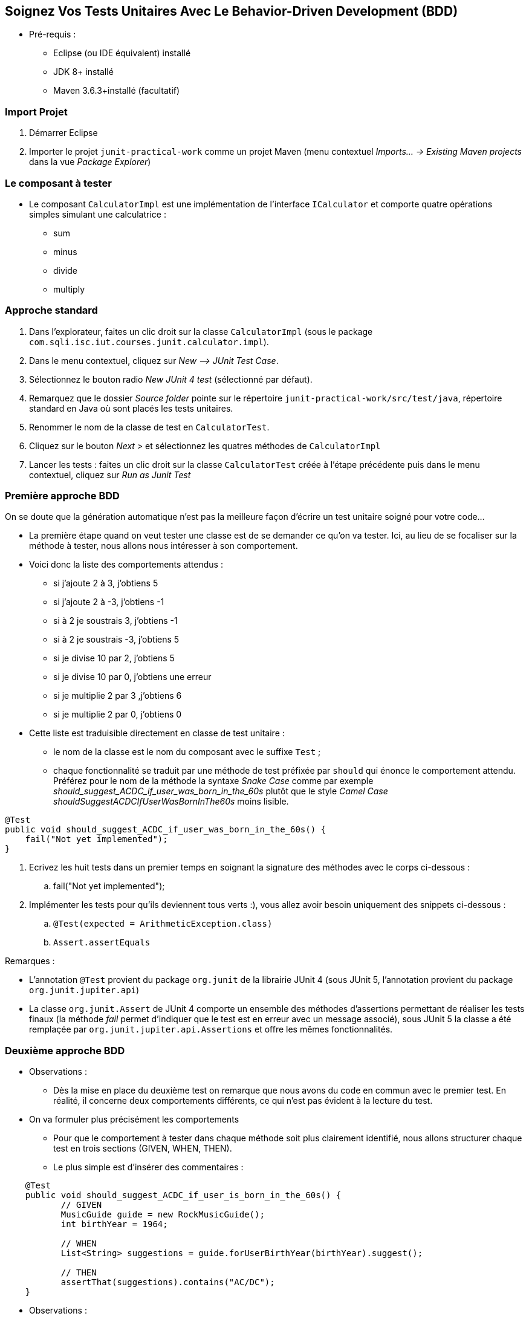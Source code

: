 == Soignez Vos Tests Unitaires Avec Le Behavior-Driven Development  (BDD)

* Pré-requis :
** Eclipse (ou IDE équivalent) installé
** JDK 8+ installé
** Maven 3.6.3+installé (facultatif)

=== Import Projet

. Démarrer Eclipse
. Importer le projet `junit-practical-work` comme un projet Maven (menu contextuel _Imports... -> Existing Maven projects_ dans la vue _Package Explorer_)

=== Le composant à tester

* Le composant `CalculatorImpl` est une implémentation de l'interface `ICalculator` et comporte quatre opérations simples simulant une calculatrice :
** sum
** minus
** divide
** multiply

=== Approche standard

. Dans l’explorateur, faites un clic droit sur la classe `CalculatorImpl` (sous le package `com.sqli.isc.iut.courses.junit.calculator.impl`).
. Dans le menu contextuel, cliquez sur _New –> JUnit Test Case_.
. Sélectionnez le bouton radio _New JUnit 4 test_ (sélectionné par défaut).
. Remarquez que le dossier _Source folder_ pointe sur le répertoire `junit-practical-work/src/test/java`, répertoire standard en Java où sont placés les tests unitaires.
. Renommer le nom de la classe de test en `CalculatorTest`.
. Cliquez sur le bouton _Next >_ et sélectionnez les quatres méthodes de `CalculatorImpl`
. Lancer les tests : faites un clic droit sur la classe `CalculatorTest` créée à l'étape précédente puis dans le menu contextuel, cliquez sur _Run as Junit Test_

=== Première approche BDD

On se doute que la génération automatique n’est pas la meilleure façon d’écrire un test unitaire soigné pour votre code…

* La première étape quand on veut tester une classe est de se demander ce qu’on va tester. Ici, au lieu de se focaliser sur la méthode à tester, nous allons nous intéresser à son comportement.

* Voici donc la liste des comportements attendus :
** si j'ajoute 2 à 3, j'obtiens 5
** si j'ajoute 2 à -3, j'obtiens -1
** si à 2 je soustrais 3, j'obtiens -1
** si à 2 je soustrais -3, j'obtiens 5
** si je divise 10 par 2, j'obtiens 5
** si je divise 10 par 0, j'obtiens une erreur
** si je multiplie 2 par 3 ,j'obtiens  6
** si je multiplie 2 par 0, j'obtiens 0

* Cette liste est traduisible directement en classe de test unitaire :
** le nom de la classe est le nom du composant avec le suffixe `Test` ;
** chaque fonctionnalité se traduit par une méthode de test préfixée par `should` qui énonce le comportement attendu. Préférez pour le nom de la méthode la syntaxe _Snake Case_ comme par exemple  _should_suggest_ACDC_if_user_was_born_in_the_60s_ plutôt que le style _Camel Case_ _shouldSuggestACDCIfUserWasBornInThe60s_ moins lisible.

....
@Test
public void should_suggest_ACDC_if_user_was_born_in_the_60s() {
    fail("Not yet implemented");
}
....

. Ecrivez les huit tests dans un premier temps en soignant la signature des méthodes avec le corps ci-dessous :
.. fail("Not yet implemented");
. Implémenter les tests pour qu'ils deviennent tous verts :), vous allez avoir besoin uniquement des snippets ci-dessous :
.. `@Test(expected = ArithmeticException.class)`
.. `Assert.assertEquals`

Remarques :

 - L'annotation `@Test` provient du package `org.junit` de la librairie JUnit 4 (sous JUnit 5, l'annotation provient du package `org.junit.jupiter.api`) 
 - La classe `org.junit.Assert` de JUnit 4 comporte un ensemble des méthodes d'assertions permettant de réaliser les tests finaux (la méthode _fail_ permet d'indiquer que le test est en erreur avec un message associé), sous JUnit 5 la classe a été remplaçée par `org.junit.jupiter.api.Assertions` et offre les mêmes fonctionnalités.

=== Deuxième approche BDD

* Observations :
** Dès la mise en place du deuxième test on remarque que nous avons du code en commun avec le premier test. En réalité, il concerne deux comportements différents, ce qui n’est pas évident à la lecture du test.

* On va formuler plus précisément les comportements
** Pour que le comportement à tester dans chaque méthode soit plus clairement identifié, nous allons structurer chaque test en trois sections (GIVEN, WHEN, THEN).
** Le plus simple est d’insérer des commentaires :
....
    @Test
    public void should_suggest_ACDC_if_user_is_born_in_the_60s() {
           // GIVEN
           MusicGuide guide = new RockMusicGuide();
           int birthYear = 1964;

           // WHEN
           List<String> suggestions = guide.forUserBirthYear(birthYear).suggest();

           // THEN
           assertThat(suggestions).contains("AC/DC");
    }
....

* Observations :
** la section GIVEN contient la mise en place du contexte d’exécution du test ;
** la section WHEN permet d’exercer un comportement précis du composant qui est testé : ici, la suggestion en fonction du contenu de la librairie dans le premier test, puis la suggestion en fonction de l’année de naissance dans le second ;
** la section THEN contient les vérifications concernant le résultat du test : assertions, vérification des appels aux mocks, etc ;
** pour séparer ces trois sections et alléger la notation, certains développeurs préfèrent utiliser des sauts de ligne ;
** l’intérêt de cette pratique est de focaliser le test en désignant précisément le comportement qui est testé, agissant ainsi comme un « mode d’emploi » du composant ;
** Si on veut décliner le test pour plusieurs années de naissance, il est facile de créer un test avec des paramètres sur cette variable. Pour faire cela, on peut utiliser la librairie https://github.com/Pragmatists/JUnitParams[JUnitParams] ou utiliser l’annotation `@Parameters` de Junit 4.

. Refactorez les huit tests
. Le TP est terminé

=== Conclusion

* Nous devons changer notre attitude traditionnelle envers la construction des programmes :
** au lieu de considérer que notre tâche principale est de dire à un ordinateur ce qu’il doit faire, appliquons-nous plutôt à expliquer à des êtres humains ce que nous voulons que l’ordinateur fasse.
* L’application du BDD aux tests unitaires se rapproche du http://www.literateprogramming.com/[Literate Programming]. Le code Java devient un support de communication et vous devenez un « programmeur lettré » dont l’oeuvre n’est pas réalisable par un bête générateur de tests.
